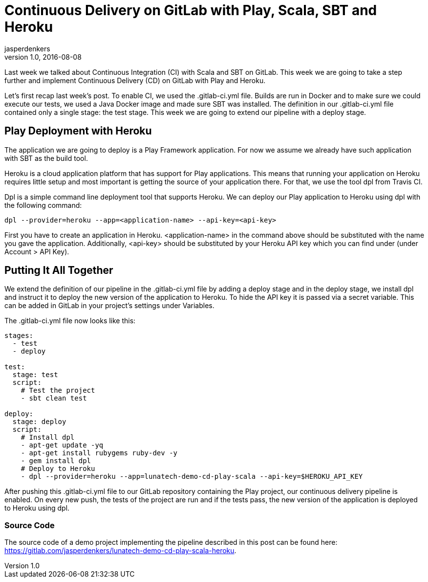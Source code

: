 = Continuous Delivery on GitLab with Play, Scala, SBT and Heroku
jasperdenkers
v1.0, 2016-08-08
:title: Continuous Delivery on GitLab with Play, Scala, SBT and Heroku
:tags: [cdci,playframework,sbt]

Last week we talked about Continuous Integration (CI) with Scala and SBT on GitLab. This week we are going to take a step further and implement Continuous Delivery (CD) on GitLab with Play and Heroku.

Let’s first recap last week’s post. To enable CI, we used the .gitlab-ci.yml file. Builds are run in Docker and to make sure we could execute our tests, we used a Java Docker image and made sure SBT was installed. The definition in our .gitlab-ci.yml file contained only a single stage: the test stage. This week we are going to extend our pipeline with a deploy stage.

== Play Deployment with Heroku

The application we are going to deploy is a Play Framework application. For now we assume we already have such application with SBT as the build tool.

Heroku is a cloud application platform that has support for Play applications. This means that running your application on Heroku requires little setup and most important is getting the source of your application there. For that, we use the tool dpl from Travis CI.

Dpl is a simple command line deployment tool that supports Heroku. We can deploy our Play application to Heroku using dpl with the following command:

----
dpl --provider=heroku --app=<application-name> --api-key=<api-key>
----

First you have to create an application in Heroku. <application-name> in the command above should be substituted with the name you gave the application. Additionally, <api-key> should be substituted by your Heroku API key which you can find under (under Account > API Key).

== Putting It All Together

We extend the definition of our pipeline in the .gitlab-ci.yml file by adding a deploy stage and in the deploy stage, we install dpl and instruct it to deploy the new version of the application to Heroku. To hide the API key it is passed via a secret variable. This can be added in GitLab in your project’s settings under Variables.

The .gitlab-ci.yml file now looks like this:

[source,yaml]
----
stages:
  - test
  - deploy

test:
  stage: test
  script:
    # Test the project
    - sbt clean test

deploy:
  stage: deploy
  script:
    # Install dpl
    - apt-get update -yq
    - apt-get install rubygems ruby-dev -y
    - gem install dpl
    # Deploy to Heroku
    - dpl --provider=heroku --app=lunatech-demo-cd-play-scala --api-key=$HEROKU_API_KEY

----

After pushing this .gitlab-ci.yml file to our GitLab repository containing the Play project, our continuous delivery pipeline is enabled. On every new push, the tests of the project are run and if the tests pass, the new version of the application is deployed to Heroku using dpl.

=== Source Code

The source code of a demo project implementing the pipeline described in this post can be found here: https://gitlab.com/jasperdenkers/lunatech-demo-cd-play-scala-heroku.
